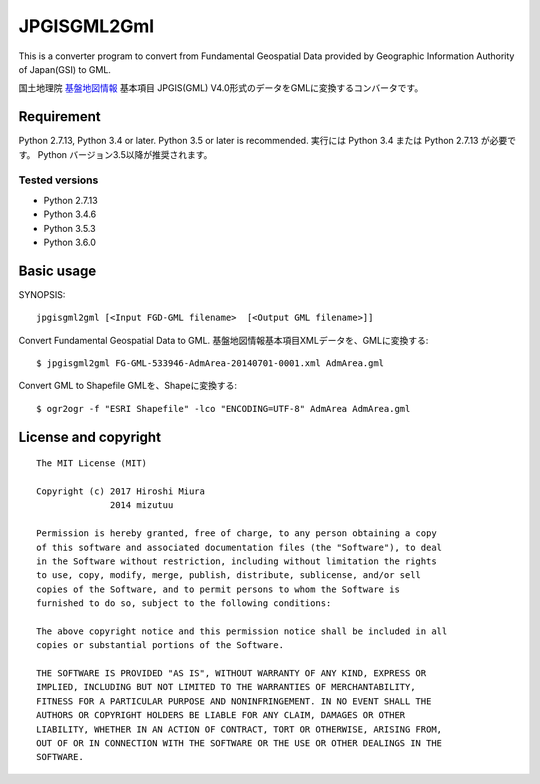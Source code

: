 JPGISGML2Gml
===============

This is a converter program to convert from Fundamental Geospatial Data provided
by Geographic Information Authority of Japan(GSI) to GML.

国土地理院 `基盤地図情報`_ 基本項目 JPGIS(GML) V4.0形式のデータをGMLに変換するコンバータです。

.. _基盤地図情報: http://www.gsi.go.jp/kiban/

Requirement
-----------

Python 2.7.13, Python 3.4 or later. Python 3.5 or later is recommended.
実行には Python 3.4 または Python 2.7.13 が必要です。 Python バージョン3.5以降が推奨されます。

Tested versions
^^^^^^^^^^^^^^^

* Python 2.7.13
* Python 3.4.6
* Python 3.5.3
* Python 3.6.0


Basic usage
-----------

SYNOPSIS::

    jpgisgml2gml [<Input FGD-GML filename>  [<Output GML filename>]]

Convert Fundamental Geospatial Data to GML.
基盤地図情報基本項目XMLデータを、GMLに変換する::

    $ jpgisgml2gml FG-GML-533946-AdmArea-20140701-0001.xml AdmArea.gml

Convert GML to Shapefile GMLを、Shapeに変換する::

    $ ogr2ogr -f "ESRI Shapefile" -lco "ENCODING=UTF-8" AdmArea AdmArea.gml


License and copyright
---------------------

::

    The MIT License (MIT)

    Copyright (c) 2017 Hiroshi Miura
                  2014 mizutuu

    Permission is hereby granted, free of charge, to any person obtaining a copy
    of this software and associated documentation files (the "Software"), to deal
    in the Software without restriction, including without limitation the rights
    to use, copy, modify, merge, publish, distribute, sublicense, and/or sell
    copies of the Software, and to permit persons to whom the Software is
    furnished to do so, subject to the following conditions:

    The above copyright notice and this permission notice shall be included in all
    copies or substantial portions of the Software.

    THE SOFTWARE IS PROVIDED "AS IS", WITHOUT WARRANTY OF ANY KIND, EXPRESS OR
    IMPLIED, INCLUDING BUT NOT LIMITED TO THE WARRANTIES OF MERCHANTABILITY,
    FITNESS FOR A PARTICULAR PURPOSE AND NONINFRINGEMENT. IN NO EVENT SHALL THE
    AUTHORS OR COPYRIGHT HOLDERS BE LIABLE FOR ANY CLAIM, DAMAGES OR OTHER
    LIABILITY, WHETHER IN AN ACTION OF CONTRACT, TORT OR OTHERWISE, ARISING FROM,
    OUT OF OR IN CONNECTION WITH THE SOFTWARE OR THE USE OR OTHER DEALINGS IN THE
    SOFTWARE.

